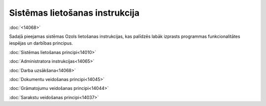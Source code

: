 .. 14000 Sistēmas lietošanas instrukcija=================================== .. role:: raw-html(raw)     :format: html
:doc:`<14068>`

Sadaļā pieejamas sistēmas Ozols lietošanas instrukcijas, kas palīdzēs
labāk izprasts programmas funkcionalitātes iespējas un darbības
principus.



:doc:`Sistēmas lietošanas principi<14010>`

:doc:`Administratora instrukcijas<14065>`

:doc:`Darba uzsākšana<14068>`

:doc:`Dokumentu veidošanas principi<14045>`

:doc:`Grāmatojumu veidošanas principi<14044>`

:doc:`Sarakstu veidošanas principi<14037>`

 .. toctree::   :maxdepth: 6    14010.rst   14065.rst   14068.rst   14045.rst   14044.rst   14102.rst   14137.rst   14037.rst